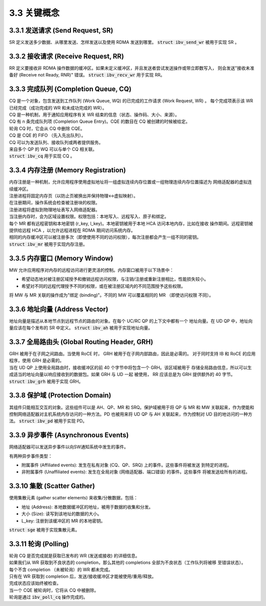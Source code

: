 3.3 关键概念
--------------------

3.3.1 发送请求 (Send Request, SR)
^^^^^^^^^^^^^^^^^^^^^^^^^^^^^^^^^^^^^^

SR 定义发送多少数据、从哪里发送、怎样发送以及使用 RDMA 发送到哪里。
:code:`struct ibv_send_wr` 被用于实现 SR 。

3.3.2 接收请求 (Receive Request, RR)
^^^^^^^^^^^^^^^^^^^^^^^^^^^^^^^^^^^^^^

RR 定义要接收非 RDMA 操作数据的缓冲区。如果未定义缓冲区，并且发送者尝试发送操作或带立即数写入，
则会发送"接收未准备好 (Receive not Ready, RNR)" 错误。
:code:`struct ibv_recv_wr` 用于实现 RR。

3.3.3 完成队列 (Completion Queue, CQ)
^^^^^^^^^^^^^^^^^^^^^^^^^^^^^^^^^^^^^^

| CQ 是一个对象，包含发送到工作队列 (Work Queue, WQ) 的已完成的工作请求 (Work Request, WR) 。
  每个完成项表示该 WR 已经完成（成功完成的 WR 和未成功完成的 WR）。
| CQ 是一种机制，用于通知应用程序有关 WR 结束的信息（状态、操作码、大小、来源）。
| CQ 有 n 条完成队列项 (Completion Queue Entry)。CQE 的数目在 CQ 被创建的时候被给定。
| 轮询 CQ 时，它会从 CQ 中删除 CQE。
| CQ 是 CQE 的 FIFO （先入先出队列）。
| CQ 可以为发送队列、接收队列或两者提供服务。
| 来自多个 QP 的 WQ 可以与单个 CQ 相关联。
| :code:`struct ibv_cq` 用于实现 CQ 。

3.3.4 内存注册 (Memory Registration)
^^^^^^^^^^^^^^^^^^^^^^^^^^^^^^^^^^^^^^^^

| 内存注册是一种机制，允许应用程序使用虚拟地址将一组虚拟连续内存位置或一组物理连续内存位置描述为
  网络适配器的虚拟连续缓冲区。
| 注册进程将固定内存页（以防止页被换出并保持物理<->虚拟映射）。
| 在注册期间，操作系统会检查被注册块的权限。
| 注册进程将虚拟到物理地址表写入网络适配器。
| 当注册内存时，会为区域设置权限。权限包括：本地写入、远程写入、原子和绑定。
| 每个 MR 都有远程密钥和本地密钥 (r_key, l_key)。本地密钥被用于本地 HCA 访问本地内存，比如在接收
  操作期间。远程密钥被提供给远程 HCA ，以允许远程进程在 RDMA 期间访问系统内存。
| 相同的内存缓冲区可以被注册多次（即使使用不同的访问权限），每次注册都会产生一组不同的密钥。
| :code:`struct ibv_mr` 被用于实现内存注册。

3.3.5 内存窗口 (Memory Window)
^^^^^^^^^^^^^^^^^^^^^^^^^^^^^^^^^^^^^^^

MW 允许应用程序对内存的远程访问进行更灵活的控制。内存窗口被用于以下场景中：

- 希望动态地对被注册区域授予和撤销远程访问权限，与注销/注册或重新注册相比，性能损失较小。
- 希望对不同的远程代理授予不同的权限，或在被注册区域内的不同范围授予这些权限。

将 MW 与 MR 关联的操作成为"绑定 (binding)"。不同的 MW 可以覆盖相同的 MR （即使访问权限
不同）。

3.3.6 地址向量 (Address Vector)
^^^^^^^^^^^^^^^^^^^^^^^^^^^^^^^^^^^^^^^^^^^^^^^^

地址向量是描述从本地节点到远程节点的路由的对象。在每个 UC/RC QP 的上下文中都有一个
地址向量。在 UD QP 中，地址向量应该在每个发布的 SR 中定义。
:code:`struct ibv_ah` 被用于实现地址向量。

3.3.7 全局路由头 (Global Routing Header, GRH)
^^^^^^^^^^^^^^^^^^^^^^^^^^^^^^^^^^^^^^^^^^^^^^^^

| GRH 被用于在子网之间路由。当使用 RoCE 时， GRH 被用于在子网内部路由，因此是必需的。
  对于同时支持 IB 和 RoCE 的应用程序，使用 GRH 是必需的。
| 当在 UD QP 上使用全局路由时，接收缓冲区的前 40 个字节中将包含一个 GRH。该区域被用于
  存储全局路由信息，所以可以生成适当的地址向量以响应接收到的数据包。如果 GRH 与 UD 一起
  被使用， RR 应该总是为 GRH 提供额外的 40 字节。
| :code:`struct ibv_grh` 被用于实现 GRH。

3.3.8 保护域 (Protection Domain)
^^^^^^^^^^^^^^^^^^^^^^^^^^^^^^^^^^^^^^^^^^^^^^^^

其组件只能相互交互的对象。这些组件可以是 AH、QP、MR 和 SRQ。保护域被用于将 QP 与 MR 和
MW 关联起来，作为使能和控制网络适配器对主机系统内存访问的一种方法。PD 也被用来将 UD QP
与 AH 关联起来，作为控制对 UD 目的地访问的一种方法。
:code:`struct ibv_pd` 被用于实现 PD。

3.3.9 异步事件 (Asynchronous Events)
^^^^^^^^^^^^^^^^^^^^^^^^^^^^^^^^^^^^^^^^^^^^^^^^

网络适​​配器可以发送异步事件以向SW通知系统中发生的事件。

有两种异步事件类型：

- 附属事件 (Affiliated events): 发生在私有对象 (CQ、QP、SRQ) 上的事件。这些事件将被发送
  到特定的进程。
- 非附属事件 (Unaffiliated events): 发生在全局对象 (网络适配器、端口错误) 的事件。这些事件
  将被发送给所有的进程。

3.3.10 集散 (Scatter Gather)
^^^^^^^^^^^^^^^^^^^^^^^^^^^^^^^^^^^^^^^^^^^^^^^^

使用集散元素 (gather scatter elements) 来收集/分散数据，包括：

- 地址 (Address): 本地数据缓冲区的地址，被用于数据的收集和分发。
- 大小 (Size): 读写到该地址的数据的大小。
- L_key: 注册到该缓冲区的 MR 的本地密钥。

:code:`struct sge` 被用于实现集散元素。

3.3.11 轮询 (Polling)
^^^^^^^^^^^^^^^^^^^^^^^^^^^^^^^^^^^^^^^^^^^^^^^^

| 轮询 CQ 是否完成就是获取已发布的 WR (发送或接收) 的详细信息。
| 如果我们从 WR 获取到不良状态的 completion，那么其他的 completions 全部为不良状态（工作队列将被移
  至错误状态）。
| 每个不含 completion （未被轮询）的 WR 都未完成。
| 只有在 WR 获取到 completion 后，发送/接收缓冲区才能被使用/重用/释放。
| 完成状态应该始终被检查。
| 当一个 CQE 被轮询时，它将从 CQ 中被删除。
| 轮询是通过 :code:`ibv_poll_cq` 操作完成的。
